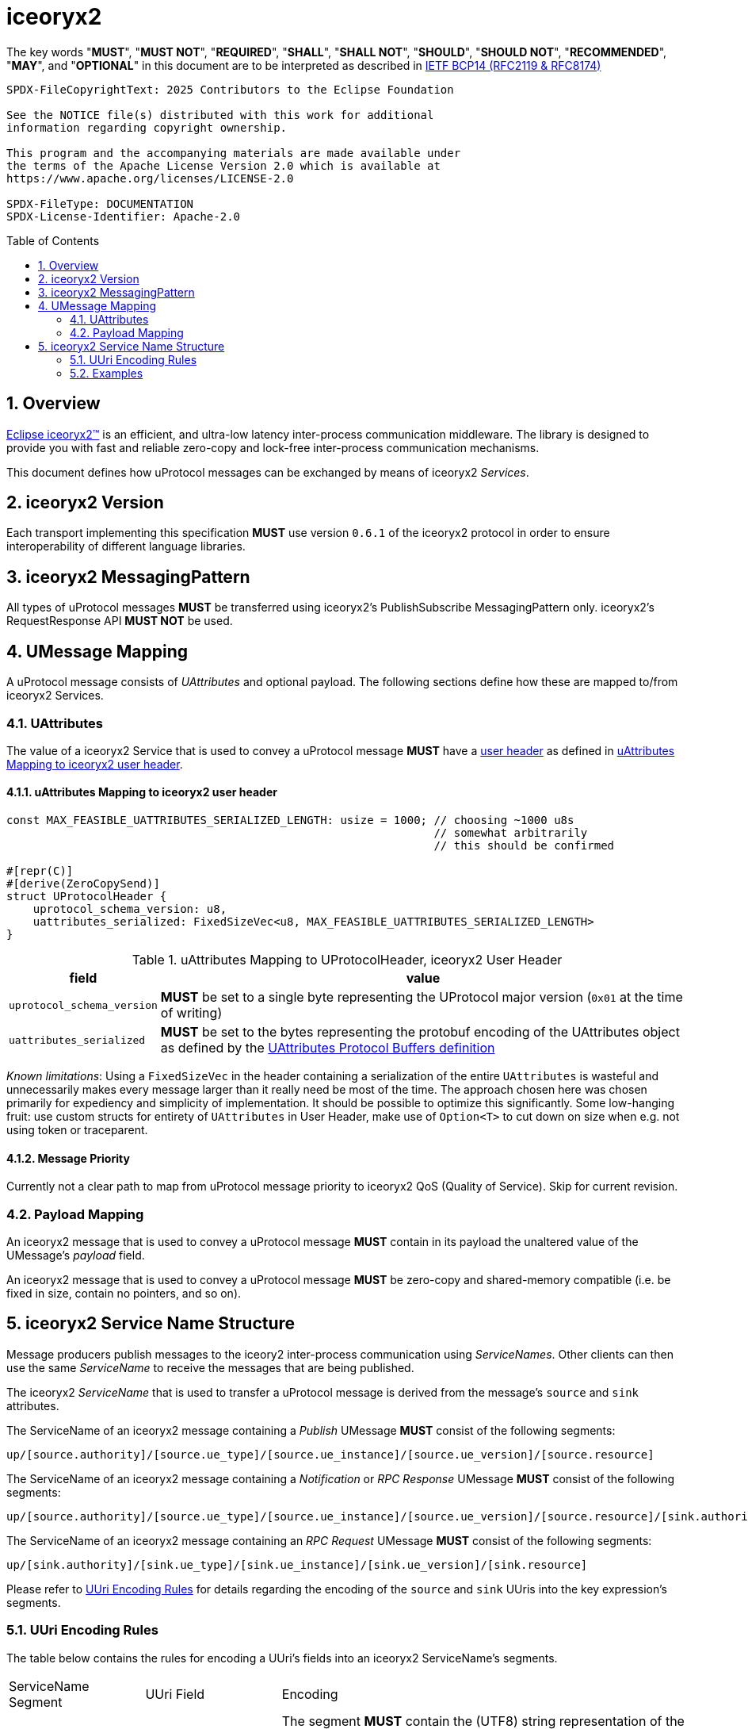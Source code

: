 = iceoryx2
:toc: preamble
:sectnums:

The key words "*MUST*", "*MUST NOT*", "*REQUIRED*", "*SHALL*", "*SHALL NOT*", "*SHOULD*", "*SHOULD NOT*", "*RECOMMENDED*", "*MAY*", and "*OPTIONAL*" in this document are to be interpreted as described in https://www.rfc-editor.org/info/bcp14[IETF BCP14 (RFC2119 & RFC8174)]

----
SPDX-FileCopyrightText: 2025 Contributors to the Eclipse Foundation

See the NOTICE file(s) distributed with this work for additional
information regarding copyright ownership.

This program and the accompanying materials are made available under
the terms of the Apache License Version 2.0 which is available at
https://www.apache.org/licenses/LICENSE-2.0
 
SPDX-FileType: DOCUMENTATION
SPDX-License-Identifier: Apache-2.0
----

== Overview

https://iceoryx.io[Eclipse iceoryx2&trade;] is an efficient, and ultra-low latency inter-process communication middleware. The library is designed to provide you with fast and reliable zero-copy and lock-free inter-process communication mechanisms.

This document defines how uProtocol messages can be exchanged by means of iceoryx2 _Services_.

== iceoryx2 Version

[.specitem,oft-sid="dsn~up-transport-iceoryx2-protocol-version~1",oft-needs="impl",oft-tags="TransportLayerImpl"]
--
Each transport implementing this specification **MUST** use version `0.6.1` of the iceoryx2 protocol in order to ensure interoperability of different language libraries.
--

== iceoryx2 MessagingPattern

[.specitem,oft-sid="dsn~up-transport-iceoryx2-messaging-pattern~1",oft-needs="impl,utest",oft-tags="TransportLayerImpl"]
--
All types of uProtocol messages *MUST* be transferred using iceoryx2's PublishSubscribe MessagingPattern only. iceoryx2's RequestResponse API *MUST NOT* be used.
--

== UMessage Mapping

A uProtocol message consists of _UAttributes_ and optional payload. The following sections define how these are mapped to/from iceoryx2 Services.

=== UAttributes

[.specitem,oft-sid="dsn~up-transport-iceoryx2-attributes-mapping~1",oft-needs="impl,utest",oft-tags="TransportLayerImpl"]
--
The value of a iceoryx2 Service that is used to convey a uProtocol message *MUST* have a https://docs.rs/iceoryx2/0.6.1/iceoryx2/service/builder/publish_subscribe/struct.Builder.html#method.user_header[user header] as defined in <<uAttributes Mapping to iceoryx2 user header>>.
--

==== uAttributes Mapping to iceoryx2 user header

[source,rust]
----
const MAX_FEASIBLE_UATTRIBUTES_SERIALIZED_LENGTH: usize = 1000; // choosing ~1000 u8s
                                                                // somewhat arbitrarily
                                                                // this should be confirmed

#[repr(C)]
#[derive(ZeroCopySend)]
struct UProtocolHeader {
    uprotocol_schema_version: u8,
    uattributes_serialized: FixedSizeVec<u8, MAX_FEASIBLE_UATTRIBUTES_SERIALIZED_LENGTH>
}
----

.uAttributes Mapping to UProtocolHeader, iceoryx2 User Header
[%autowidth]
|===
| field | value

| `uprotocol_schema_version`
a| *MUST* be set to a single byte representing the UProtocol major version (`0x01` at the time of writing)

| `uattributes_serialized`
a| *MUST* be set to the bytes representing the protobuf encoding of the UAttributes object as defined by the link:../up-core-api/uprotocol/v1/uattributes.proto[UAttributes Protocol Buffers definition]

|===

_Known limitations_: Using a `FixedSizeVec` in the header containing a serialization of the entire `UAttributes` is wasteful and unnecessarily makes every message larger than it really need be most of the time. The approach chosen here was chosen primarily for expediency and simplicity of implementation. It should be possible to optimize this significantly. Some low-hanging fruit: use custom structs for entirety of `UAttributes` in User Header, make use of `Option<T>` to cut down on size when e.g. not using token or traceparent.

==== Message Priority

Currently not a clear path to map from uProtocol message priority to iceoryx2 QoS (Quality of Service). Skip for current revision.

=== Payload Mapping

[.specitem,oft-sid="dsn~up-transport-iceoryx2-payload-mapping~1",oft-needs="impl,utest",oft-tags="TransportLayerImpl"]
--
An iceoryx2 message that is used to convey a uProtocol message *MUST* contain in its payload the unaltered value of the UMessage's _payload_ field.
--

[.specitem,oft-sid="dsn~up-transport-iceoryx2-payload-zero-copy~1",oft-needs="impl,utest",oft-tags="TransportLayerImpl"]
--
An iceoryx2 message that is used to convey a uProtocol message *MUST* be zero-copy and shared-memory compatible (i.e. be fixed in size, contain no pointers, and so on).
--

== iceoryx2 Service Name Structure

Message producers publish messages to the iceory2 inter-process communication using _ServiceNames_. Other clients can then use the same _ServiceName_ to receive the messages that are being published.

The iceoryx2 _ServiceName_ that is used to transfer a uProtocol message is derived from the message's `source` and `sink` attributes.

[.specitem,oft-sid="dsn~up-transport-iceoryx2-service-name~1",oft-needs="impl,utest",oft-tags="TransportLayerImpl"]
--
The ServiceName of an iceoryx2 message containing a _Publish_ UMessage **MUST** consist of the following segments:

`up/[source.authority]/[source.ue_type]/[source.ue_instance]/[source.ue_version]/[source.resource]`

The ServiceName of an iceoryx2 message containing a _Notification_ or _RPC Response_ UMessage **MUST** consist of the following segments:

`up/[source.authority]/[source.ue_type]/[source.ue_instance]/[source.ue_version]/[source.resource]/[sink.authority]/[sink.ue_type]/[sink.ue_instance]/[sink.ue_version]/[sink.resource]`

The ServiceName of an iceoryx2 message containing an _RPC Request_ UMessage **MUST** consist of the following segments:

`up/[sink.authority]/[sink.ue_type]/[sink.ue_instance]/[sink.ue_version]/[sink.resource]`

Please refer to <<UUri Encoding Rules>> for details regarding the encoding of the `source` and `sink` UUris into the key expression's segments.

--

=== UUri Encoding Rules

The table below contains the rules for encoding a UUri's fields into an iceoryx2 ServiceName's segments.

[cols="2,2,6"]
|===
| ServiceName Segment
| UUri Field
| Encoding

|`authority`
|`authority_name`
a| The segment *MUST* contain the (UTF8) string representation of the 

1. name of the host/authority that the (local) uEntity is running on, if authority name is empty.
2. authority name, otherwise.

|`ue_type`
|`ue_id`
a| The segment *MUST* contain the (UTF8) string representation of the

the upper-case link:https://www.rfc-editor.org/rfc/rfc4648#section-8[base16 encoding] of the uEntity type identifier with all leading `0` characters omitted.

|`ue_instance`
|`ue_id`
a| The segment *MUST* contain the (UTF8) string representation of the

the upper-case link:https://www.rfc-editor.org/rfc/rfc4648#section-8[base16 encoding] of the uEntity instance identifier with all leading `0` characters omitted.

|`ue_version`
|`ue_version_major`
a| The segment *MUST* contain the (UTF8) string representation of the

the upper-case link:https://www.rfc-editor.org/rfc/rfc4648#section-8[base16 encoding] of the uEntity major version with all leading `0` characters omitted.

|`resource`
|`resource_id`
a| The segment *MUST* contain the (UTF8) string representation of the

the upper-case link:https://www.rfc-editor.org/rfc/rfc4648#section-8[base16 encoding] of the resource identifier with all leading `0` characters omitted.

|===

=== Examples

The examples below assume that the local entity's authority name is `device1`.

.Publishing an event on a topic
--
[cols="2,8"]
|===
|*Source URI*
|`up://10AB/3/80CD`

|*Sink URI*
|-

|*iceoryx2 ServiceName*
|`up/device1/10AB/0/3/80CD`
|===
--

.Sending a Notification to another uEntity
--
[cols="2,8"]
|===
|*Source URI*
|`up://device1/10AB/3/80CD`

|*Sink URI*
|`up://device1/300EF/4/0`

|*iceoryx2 ServiceName*
|`up/device1/10AB/0/3/80CD/device1/EF/3/4/0`
|===
--

.Sending an RPC Request to a service provider
--
[cols="2,8"]
|===
|*Source URI*
|`up://403AB/3/0`

|*Sink URI*
|`up://device1/CD/4/B`

|*iceoryx2 ServiceName*
|`up/device1/3AB/4/3/0/device1/CD/0/4/B`
|===
--

.Sending an RPC Response to a service client
--
[cols="2,8"]
|===
|*Source URI*
|`up://device1/CD/4/B`

|*Sink URI*
|`up://device1/403AB/3/0`

|*iceoryx2 ServiceName*
|`up/device1/CD/0/4/B/device1/3AB/4/3/0`
|===
--

.Subscribe to a specific Publish topic
--
[cols="2,8"]
|===
|*Source Filter*
|`up://device1/10AB/3/80CD`

|*Sink Filter*
|-

|*iceoryx2 ServiceName*
|`up/device1/10AB/0/3/80CD`
|===
--

.Subscribe to all Request messages for a given invokable method pointed to this uEntity
--
[cols="2,8"]
|===
|*Source Filter*
|`up://*/FFFFFFFF/FF/FFFF`

|*Sink Filter*
|`up://device1/CD/4/B`

|*iceoryx2 ServiceName*
|`up/device1/CD/4/B`
|===
--

Note that subscribing to all Request messages pointed to this uEntity for a given invokable method
means that we **MUST** determine the source in order to send Response messages.

The source UUri **MUST** be determined by deserializing the `uatributes_serialized` in the UProtocolHeader
and then creating the appropriate fully-qualified ServiceName.
